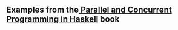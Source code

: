 ** Examples from the[[http://chimera.labs.oreilly.com/books/1230000000929/index.html][ Parallel and Concurrent Programming in Haskell]] book